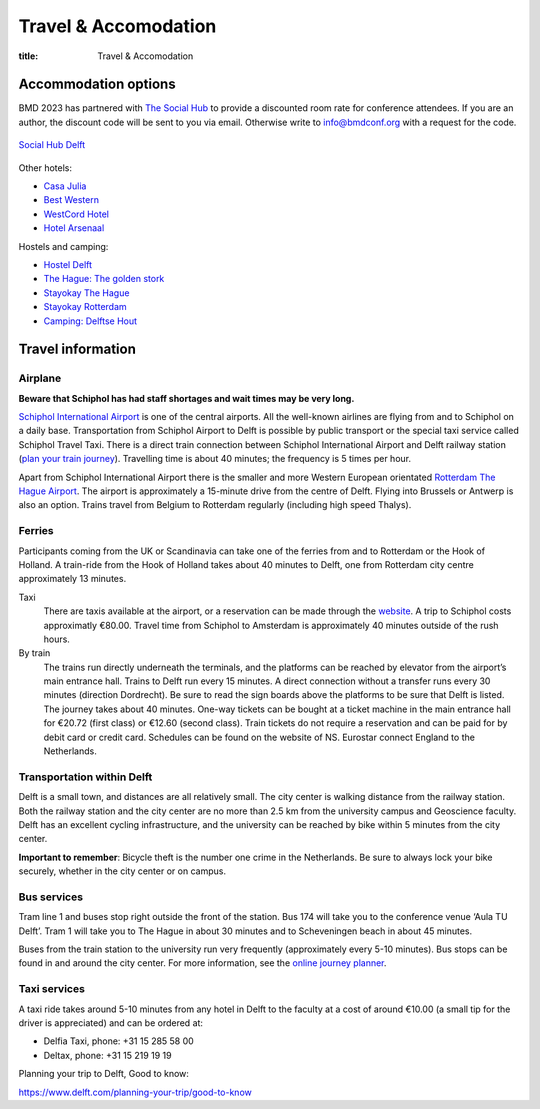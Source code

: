 =====================
Travel & Accomodation
=====================

:title: Travel & Accomodation

Accommodation options
=====================

BMD 2023 has partnered with `The Social Hub
<https://www.thesocialhub.co/delft/>`_ to provide a discounted room rate for
conference attendees. If you are an author, the discount code will be sent to
you via email. Otherwise write to info@bmdconf.org with a request for the code.

.. figure:: https://www.thesocialhub.co/4a7a7c/globalassets/03.-property-pages/delft/00-images/01-landing-page/amp-image-gallery/community-spaces/checkin-lobby-skybluewall-tsh-store-delft-image-gallery-900x600.jpg
   :align: center
   :width: 60%
   :target: https://www.thesocialhub.co/delft/

   `Social Hub Delft <https://www.thesocialhub.co/delft/>`_

Other hotels:

- `Casa Julia <http://www.casajulia.nl/>`_
- `Best Western <https://www.bestwestern.nl/>`_
- `WestCord Hotel <https://westcordhotels.com/hotel/hotel-delft/>`_
- `Hotel Arsenaal <https://hotelarsenaal.com/>`_

Hostels and camping:

- `Hostel Delft <https://www.hostelworld.com/st/hostels/p/94209/hostel-delft/>`_
- `The Hague: The golden stork <https://www.thegoldenstork.com/>`_
- `Stayokay The Hague <https://www.stayokay.com/nl/hostel/den-haag?msclkid=fc1360a1810718c174fd03730f975f40&utm_source=bing&utm_medium=cpc&utm_campaign=NL%26BE%20%7C%20Branded%20%2B%20Generic&utm_term=stayokay%20den%20haag&utm_content=Hostel%20%7C%20Den%20Haag>`_
- `Stayokay Rotterdam <https://www.stayokay.com/nl/hostel/rotterdam?utm_medium=google&utm_source=paid_search&utm_campaign=branded_nl&gad=1&gclid=CjwKCAjw67ajBhAVEiwA2g_jEFI8Z8SCuobiyr1-vghNBvD9l7DZW_42j77vj64Gd0o655efBCH1MRoCadUQAvD_BwE>`_
- `Camping: Delftse Hout <https://www.delftsehout.nl/>`_

Travel information
==================

Airplane
--------

**Beware that Schiphol has had staff shortages and wait times may be very
long.**

`Schiphol International Airport <https://www.schiphol.nl/en/>`_ is one of the
central airports. All the well-known airlines are flying from and to Schiphol
on a daily base. Transportation from Schiphol Airport to Delft is possible by
public transport or the special taxi service called Schiphol Travel Taxi. There
is a direct train connection between Schiphol International Airport and Delft
railway station (`plan your train journey <https://www.ns.nl/en>`_). Travelling
time is about 40 minutes; the frequency is 5 times per hour.

Apart from Schiphol International Airport there is the smaller and more Western
European orientated `Rotterdam The Hague Airport
<https://www.rotterdamthehagueairport.nl/en/>`_. The airport is approximately a
15-minute drive from the centre of Delft. Flying into Brussels or Antwerp is
also an option. Trains travel from Belgium to Rotterdam regularly (including
high speed Thalys).

Ferries
-------

Participants coming from the UK or Scandinavia can take one of the ferries from
and to Rotterdam or the Hook of Holland. A train-ride from the Hook of Holland
takes about 40 minutes to Delft, one from Rotterdam city centre approximately 13 minutes.

Taxi
   There are taxis available at the airport, or a reservation can be made
   through the `website <https://www.travel-schipholtaxi.nl>`_. A trip to
   Schiphol costs approximatly €80.00. Travel time from Schiphol to Amsterdam is
   approximately 40 minutes outside of the rush hours.
By train
   The trains run directly underneath the terminals, and the platforms can be
   reached by elevator from the airport’s main entrance hall. Trains to Delft
   run every 15 minutes. A direct connection without a transfer runs every 30
   minutes (direction Dordrecht). Be sure to read the sign boards above the
   platforms to be sure that Delft is listed. The journey takes about 40
   minutes. One-way tickets can be bought at a ticket machine
   in the main entrance hall for €20.72 (first class) or €12.60 (second
   class). Train tickets do not require a reservation and can be paid for by
   debit card or credit card. Schedules can be found on the website of NS.
   Eurostar connect England to the Netherlands.

Transportation within Delft
---------------------------

Delft is a small town, and distances are all relatively small. The city center
is walking distance from the railway station. Both the railway station and the
city center are no more than 2.5 km from the university campus and Geoscience
faculty. Delft has an excellent cycling infrastructure, and the university can
be reached by bike within 5 minutes from the city center.

**Important to remember**: Bicycle theft is the number one crime in the
Netherlands. Be sure to always lock your bike securely, whether in the city
center or on campus.

Bus services
------------

Tram line 1 and buses stop right outside the front of the station. Bus
174 will take you to the conference venue ‘Aula TU Delft’. Tram 1 will take
you to The Hague in about 30 minutes and to Scheveningen beach in about 45
minutes.

Buses from the train station to the university run very frequently
(approximately every 5-10 minutes). Bus stops can be found in and around the
city center. For more information, see the `online journey planner
<https://9292.nl/en>`_.

Taxi services
-------------

A taxi ride takes around 5-10 minutes from any hotel in Delft to the faculty at
a cost of around €10.00 (a small tip for the driver is appreciated) and can be
ordered at:

- Delfia Taxi, phone: +31 15 285 58 00
- Deltax, phone: +31 15 219 19 19

Planning your trip to Delft, Good to know:

https://www.delft.com/planning-your-trip/good-to-know
